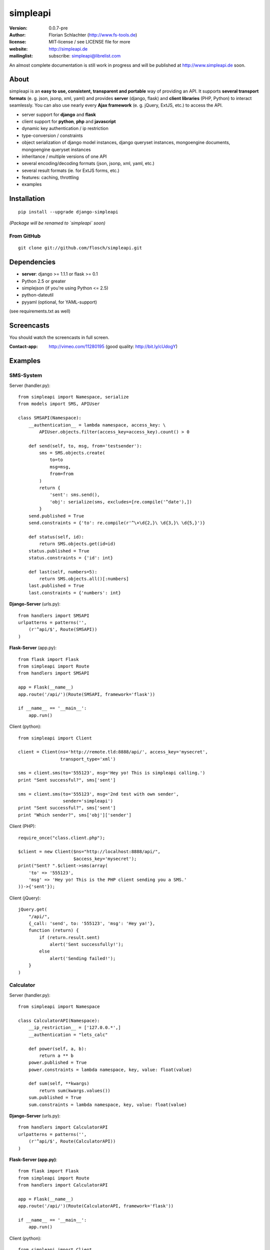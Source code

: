 =========
simpleapi
=========

:version: 0.0.7-pre
:author: Florian Schlachter (http://www.fs-tools.de)
:license: MIT-license / see LICENSE file for more
:website: http://simpleapi.de
:mailinglist: subscribe: simpleapi@librelist.com

An almost complete documentation is still work in progress and will be published at http://www.simpleapi.de soon.

About
=====

simpleapi is an **easy to use, consistent, transparent and portable** way of
providing an API. It supports **several transport formats** (e. g. json, jsonp,
xml, yaml) and provides **server** (django, flask) and **client libraries**
(PHP, Python) to interact seamlessly. You can also use nearly every **Ajax
framework** (e. g. jQuery, ExtJS, etc.) to access the API.

* server support for **django** and **flask**
* client support for **python**, **php** and **javascript**
* dynamic key authentication / ip restriction
* type-conversion / constraints
* object serialization of django model instances, django queryset instances, 
  mongoengine documents, mongoengine queryset instances
* inheritance / multiple versions of one API
* several encoding/decoding formats (json, jsonp, xml, yaml, etc.)
* several result formats (ie. for ExtJS forms, etc.)
* features: caching, throttling
* examples

Installation
============

::
    
    pip install --upgrade django-simpleapi

*(Package will be renamed to `simpleapi` soon)*

From GitHub
-----------

::
    
    git clone git://github.com/flosch/simpleapi.git

Dependencies
============

* **server**: django >= 1.1.1 or flask >= 0.1
* Python 2.5 or greater
* simplejson (if you're using Python <= 2.5)
* python-dateutil
* pyyaml (optional, for YAML-support)

(see requirements.txt as well)

Screencasts
===========

You should watch the screencasts in full screen.

:Contact-app: http://vimeo.com/11280195 (good quality: http://bit.ly/cUdogY)

Examples
========

SMS-System
----------

Server (handler.py)::

    from simpleapi import Namespace, serialize
    from models import SMS, APIUser
    
    class SMSAPI(Namespace):
        __authentication__ = lambda namespace, access_key: \
            APIUser.objects.filter(access_key=access_key).count() > 0

        def send(self, to, msg, from='testsender'):
            sms = SMS.objects.create(
                to=to
                msg=msg,
                from=from
            )
            return {
                'sent': sms.send(),
                'obj': serialize(sms, excludes=[re.compile('^date'),])
            }
        send.published = True
        send.constraints = {'to': re.compile(r'^\+\d{2,}\ \d{3,}\ \d{5,}')}
        
        def status(self, id):
            return SMS.objects.get(id=id)
        status.published = True
        status.constraints = {'id': int}
        
        def last(self, numbers=5):
            return SMS.objects.all()[:numbers]
        last.published = True
        last.constraints = {'numbers': int}

**Django-Server** (urls.py)::

    from handlers import SMSAPI
    urlpatterns = patterns('',
        (r'^api/$', Route(SMSAPI))
    )

**Flask-Server** (app.py)::

    from flask import Flask
    from simpleapi import Route
    from handlers import SMSAPI

    app = Flask(__name__)
    app.route('/api/')(Route(SMSAPI, framework='flask'))

    if __name__ == '__main__':
        app.run()

Client (python)::

    from simpleapi import Client
    
    client = Client(ns='http://remote.tld:8888/api/', access_key='mysecret',
                    transport_type='xml')
    
    sms = client.sms(to='555123', msg='Hey yo! This is simpleapi calling.')
    print "Sent successful?", sms['sent']
    
    sms = client.sms(to='555123', msg='2nd test with own sender',
                     sender='simpleapi')
    print "Sent successful?", sms['sent']
    print "Which sender?", sms['obj']['sender']

Client (PHP)::

    require_once("class.client.php");
    
    $client = new Client($ns="http://localhost:8888/api/",
                         $access_key='mysecret');
    print("Sent? ".$client->sms(array(
        'to' => '555123',
        'msg' => 'Hey yo! This is the PHP client sending you a SMS.'
    ))->{'sent'});

Client (jQuery)::

    jQuery.get(
        "/api/",
        {_call: 'send', to: '555123', 'msg': 'Hey ya!'},
        function (return) {
            if (return.result.sent)
                alert('Sent successfully!');
            else
                alert('Sending failed!');
        }
    )

Calculator
----------

Server (handler.py)::

    from simpleapi import Namespace
    
    class CalculatorAPI(Namespace):
        __ip_restriction__ = ['127.0.0.*',]
        __authentication = "lets_calc"
        
        def power(self, a, b):
            return a ** b
        power.published = True
        power.constraints = lambda namespace, key, value: float(value)
        
        def sum(self, **kwargs)
            return sum(kwargs.values())
        sum.published = True
        sum.constraints = lambda namespace, key, value: float(value)

**Django-Server** (urls.py)::

    from handlers import CalculatorAPI
    urlpatterns = patterns('',
        (r'^api/$', Route(CalculatorAPI))
    )

**Flask-Server (app.py)**::

    from flask import Flask
    from simpleapi import Route
    from handlers import CalculatorAPI

    app = Flask(__name__)
    app.route('/api/')(Route(CalculatorAPI, framework='flask'))

    if __name__ == '__main__':
        app.run()

Client (python)::

    from simpleapi import Client
    
    client = Client(ns='http://remote.tld:8888/api/', access_key='lets_calc')
    
    print "5 ** 8 =", client.power(a=5, b=8)
    print "1+2+3+4+5+6+7 =", client.sum(a=1, b=2, c=3, d=4, e=5, f=6, g=7)

Client (PHP)::

    require_once("class.client.php");
    
    $client = new Client($ns="http://localhost:8888/api/",
                         $access_key='lets_calc');
    print("5 ** 8 = ".$client->power(array('a'=>5, 'b'=>8)));

Client (jQuery)::

    jQuery.get(
        "/api/",
        {_call: 'power', a: 5, b: 8, _access_key: "lets_calc"},
        function (return) {
            alert('5 ** 8 = ' + return.result)
        }
    )